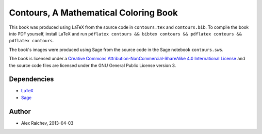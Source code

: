 Contours, A Mathematical Coloring Book
=======================================
This book was produced using LaTeX from the source code in ``contours.tex`` and ``contours.bib``.  
To compile the book into PDF yourself, install LaTeX and run ``pdflatex contours && bibtex contours && pdflatex contours && pdflatex contours``.

The book's images were produced using Sage from the source code in the Sage notebook ``contours.sws``.

The book is licensed under a `Creative Commons Attribution-NonCommercial-ShareAlike 4.0 International License <http://creativecommons.org/licenses/by-nc-sa/4.0/>`_ and the source code files are licensed under the GNU General Public License version 3.

Dependencies
------------
- `LaTeX <https://www.ctan.org/>`_
- `Sage <http://www.sagemath.org/>`_

Author
------
- Alex Raichev, 2013-04-03